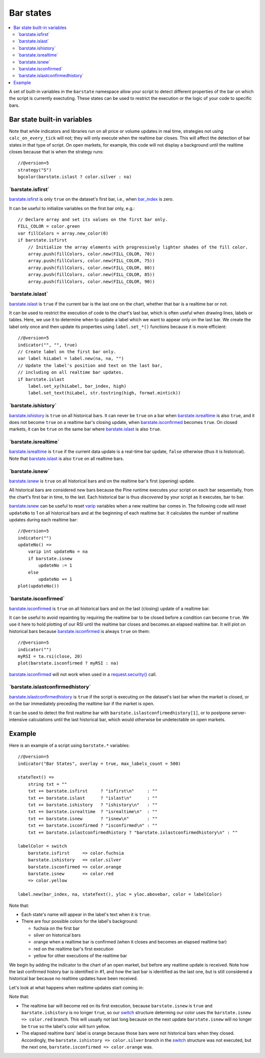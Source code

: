.. _PageBarStates:

Bar states
==========

.. contents:: :local:
    :depth: 3

A set of built-in variables in the ``barstate`` namespace allow your script to detect different properties of the bar on which the script is currently exectuting. 
These states can be used to restrict the execution or the logic of your code to specific bars.

Bar state built-in variables
----------------------------

Note that while indicators and libraries run on all price or volume updates in real time, strategies not using ``calc_on_every_tick`` will not; they will only execute when the realtime bar closes. This will affect the detection of bar states in that type of script. 
On open markets, for example, this code will not display a background until the realtime closes because that is when the strategy runs::

    //@version=5
    strategy("S")
    bgcolor(barstate.islast ? color.silver : na)


\`barstate.isfirst\`
^^^^^^^^^^^^^^^^^^^^

`barstate.isfirst <https://www.tradingview.com/pine-script-reference/v5/#var_barstate{dot}isfirst>`__ 
is only ``true`` on the dataset's first bar, i.e., when `bar_index <https://www.tradingview.com/pine-script-reference/v5/#var_bar_index>`__ is zero.

It can be useful to initialize variables on the first bar only, e.g.::

    // Declare array and set its values on the first bar only.
    FILL_COLOR = color.green
    var fillColors = array.new_color(0)
    if barstate.isfirst
        // Initialize the array elements with progressively lighter shades of the fill color.
        array.push(fillColors, color.new(FILL_COLOR, 70))
        array.push(fillColors, color.new(FILL_COLOR, 75))
        array.push(fillColors, color.new(FILL_COLOR, 80))
        array.push(fillColors, color.new(FILL_COLOR, 85))
        array.push(fillColors, color.new(FILL_COLOR, 90))


\`barstate.islast\`
^^^^^^^^^^^^^^^^^^^

`barstate.islast <https://www.tradingview.com/pine-script-reference/v5/#var_barstate{dot}islast>`__ 
is ``true`` if the current bar is the last one on the chart, whether that bar is a realtime bar or not.

It can be used to restrict the execution of code to the chart's last bar, which is often useful when drawing lines, labels or tables. 
Here, we use it to determine when to update a label which we want to appear only on the last bar. 
We create the label only once and then update its properties using ``label.set_*()`` functions because it is more efficient::

    //@version=5
    indicator("", "", true)
    // Create label on the first bar only.
    var label hiLabel = label.new(na, na, "")
    // Update the label's position and text on the last bar,
    // including on all realtime bar updates.
    if barstate.islast
        label.set_xy(hiLabel, bar_index, high)
        label.set_text(hiLabel, str.tostring(high, format.mintick))


\`barstate.ishistory\`
^^^^^^^^^^^^^^^^^^^^^^

`barstate.ishistory <https://www.tradingview.com/pine-script-reference/v5/#var_barstate{dot}ishistory>`__ 
is ``true`` on all historical bars. It can never be ``true`` on a bar when 
`barstate.isrealtime <https://www.tradingview.com/pine-script-reference/v5/#var_barstate{dot}isrealtime>`__ is also ``true``, 
and it does not become ``true`` on a realtime bar's closing update, when 
`barstate.isconfirmed <https://www.tradingview.com/pine-script-reference/v5/#var_barstate{dot}isconfirmed>`__ becomes ``true``. 
On closed markets, it can be ``true`` on the same bar where `barstate.islast <https://www.tradingview.com/pine-script-reference/v5/#var_barstate{dot}islast>`__ 
is also ``true``.


\`barstate.isrealtime\`
^^^^^^^^^^^^^^^^^^^^^^^

`barstate.isrealtime <https://www.tradingview.com/pine-script-reference/v5/#var_barstate{dot}isrealtime>`__ 
is ``true`` if the current data update is a real-time bar update, ``false`` otherwise (thus it is historical). 
Note that `barstate.islast <https://www.tradingview.com/pine-script-reference/v5/#var_barstate{dot}islast>`__ is also ``true`` on all realtime bars.


\`barstate.isnew\`
^^^^^^^^^^^^^^^^^^

`barstate.isnew <https://www.tradingview.com/pine-script-reference/v5/#var_barstate{dot}isnew>`__ 
is ``true`` on all historical bars and on the realtime bar's first (opening) update.

All historical bars are considered *new* bars because the Pine runtime executes your script on each bar sequentially, from the chart's first bar in time, to the last.
Each historical bar is thus *discovered* by your script as it executes, bar to bar.

`barstate.isnew <https://www.tradingview.com/pine-script-reference/v5/#var_barstate{dot}isnew>`__ 
can be useful to reset `varip <https://www.tradingview.com/pine-script-reference/v5/#op_varip>`__ variables when a new realtime bar comes in. 
The following code will reset ``updateNo`` to 1 on all historical bars and at the beginning of each realtime bar. 
It calculates the number of realtime updates during each realtime bar::

    //@version=5
    indicator("")
    updateNo() => 
        varip int updateNo = na
        if barstate.isnew
            updateNo := 1
        else
            updateNo += 1
    plot(updateNo())


\`barstate.isconfirmed\`
^^^^^^^^^^^^^^^^^^^^^^^^

`barstate.isconfirmed <https://www.tradingview.com/pine-script-reference/v5/#var_barstate{dot}isconfirmed>`__ 
is ``true`` on all historical bars and on the last (closing) update of a realtime bar.

It can be useful to avoid repainting by requiring the realtime bar to be closed before a condition can become ``true``. 
We use it here to hold plotting of our RSI until the realtime bar closes and becomes an elapsed realtime bar. 
It will plot on historical bars because `barstate.isconfirmed <https://www.tradingview.com/pine-script-reference/v5/#var_barstate{dot}isconfirmed>`__ 
is always ``true`` on them::

    //@version=5
    indicator("")
    myRSI = ta.rsi(close, 20)
    plot(barstate.isconfirmed ? myRSI : na)

`barstate.isconfirmed <https://www.tradingview.com/pine-script-reference/v5/#var_barstate{dot}isconfirmed>`__ 
will not work when used in a `request.security() <https://www.tradingview.com/pine-script-reference/v5/#fun_request{dot}security>`__ call.


\`barstate.islastconfirmedhistory\`
^^^^^^^^^^^^^^^^^^^^^^^^^^^^^^^^^^^

`barstate.islastconfirmedhistory <https://www.tradingview.com/pine-script-reference/v5/#var_barstate{dot}islastconfirmedhistory>`__ 
is ``true`` if the script is executing on the dataset's last bar when the market is closed, or on the bar immediately preceding the realtime bar if the market is open.

It can be used to detect the first realtime bar with ``barstate.islastconfirmedhistory[1]``, or to postpone server-intensive calculations until the last historical bar, which would otherwise be undetectable on open markets.


Example
-------

Here is an example of a script using ``barstate.*`` variables::

    //@version=5
    indicator("Bar States", overlay = true, max_labels_count = 500)

    stateText() =>
        string txt = ""
        txt += barstate.isfirst     ? "isfirst\n"     : ""
        txt += barstate.islast      ? "islast\n"      : ""
        txt += barstate.ishistory   ? "ishistory\n"   : ""
        txt += barstate.isrealtime  ? "isrealtime\n"  : ""
        txt += barstate.isnew       ? "isnew\n"       : ""
        txt += barstate.isconfirmed ? "isconfirmed\n" : ""
        txt += barstate.islastconfirmedhistory ? "barstate.islastconfirmedhistory\n" : ""
    
    labelColor = switch
        barstate.isfirst     => color.fuchsia
        barstate.ishistory   => color.silver
        barstate.isconfirmed => color.orange
        barstate.isnew       => color.red
        => color.yellow

    label.new(bar_index, na, stateText(), yloc = yloc.abovebar, color = labelColor)

Note that:

- Each state's name will appear in the label's text when it is ``true``.
- There are four possible colors for the label's background:

  - fuchsia on the first bar
  - silver on historical bars
  - orange when a realtime bar is confirmed (when it closes and becomes an elapsed realtime bar)
  - red on the realtime bar's first execution
  - yellow for other executions of the realtime bar

We begin by adding the indicator to the chart of an open market, but before any realtime update is received.
Note how the last confirmed history bar is identified in #1, and how the last bar is identified as the last one,
but is still considered a historical bar because no realtime updates have been received.

.. image:: images/BarStates-Example-01.png

Let's look at what happens when realtime updates start coming in:

.. image:: images/BarStates-Example-02.png

Note that:

- The realtime bar will become red on its first execution,
  because ``barstate.isnew`` is ``true`` and ``barstate.ishistory`` is no longer ``true``, so our 
  `switch <https://www.tradingview.com/pine-script-reference/v5/#op_switch>`__ structure
  determing our color uses the ``barstate.isnew => color.red`` branch.
  This will usually not last long because on the next update ``barstate.isnew`` will no longer be ``true``
  so the label's color will turn yellow.
- The elapsed realtime bars' label is orange because those bars were not historical bars when they closed.
  Accordingly, the ``barstate.ishistory => color.silver`` branch in the `switch <https://www.tradingview.com/pine-script-reference/v5/#op_switch>`__
  structure was not executed, but the next one, ``barstate.isconfirmed => color.orange`` was.
